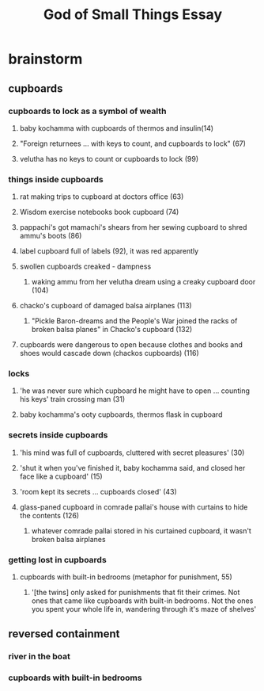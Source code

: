 #+TITLE: God of Small Things Essay
* brainstorm
** cupboards
*** cupboards to lock as a symbol of wealth
**** baby kochamma with cupboards of thermos and insulin(14)
**** "Foreign returnees ... with keys to count, and cupboards to lock" (67)
**** velutha has no keys to count or cupboards to lock (99)
*** things inside cupboards
**** rat making trips to cupboard at doctors office (63)
**** Wisdom exercise notebooks book cupboard (74)
**** pappachi's got mamachi's shears from her sewing cupboard to shred ammu's boots (86)
**** label cupboard full of labels (92), it was red apparently
**** swollen cupboards creaked - dampness
***** waking ammu from her velutha dream using a creaky cupboard door (104)
**** chacko's cupboard of damaged balsa airplanes (113)
***** "Pickle Baron-dreams and the People's War joined the racks of broken balsa planes" in Chacko's cupboard (132)
**** cupboards were dangerous to open because clothes and books and shoes would cascade down (chackos cupboards) (116)
*** locks
**** 'he was never sure which cupboard he might have to open ... counting his keys' train crossing man (31)
**** baby kochamma's ooty cupboards, thermos flask in cupboard
*** secrets inside cupboards
**** 'his mind was full of cupboards, cluttered with secret pleasures' (30)
**** 'shut it when you've finished it, baby kochamma said, and closed her face like a cupboard' (15)
**** 'room kept its secrets ... cupboards closed' (43)
**** glass-paned cupboard in comrade pallai's house with curtains to hide the contents (126)
***** whatever comrade pallai stored in his curtained cupboard, it wasn't broken balsa airplanes
*** getting lost in cupboards
**** cupboards with built-in bedrooms (metaphor for punishment, 55)
***** '[the twins] only asked for punishments that fit their crimes. Not ones that came like cupboards with built-in bedrooms. Not the ones you spent your whole life in, wandering through it's maze of shelves'
** reversed containment
*** river in the boat
*** cupboards with built-in bedrooms

